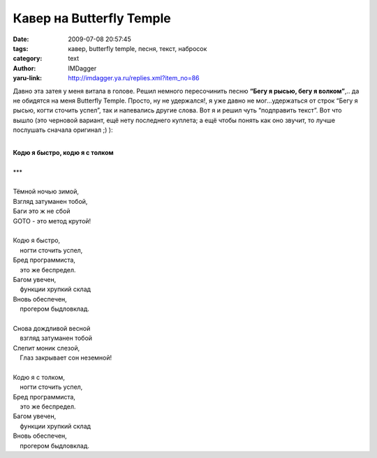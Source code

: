 Кавер на Butterfly Temple
=========================
:date: 2009-07-08 20:57:45
:tags: кавер, butterfly temple, песня, текст, набросок
:category: text
:author: IMDagger
:yaru-link: http://imdagger.ya.ru/replies.xml?item_no=86

Давно эта затея у меня витала в голове. Решил немного пересочинить песню
**“Бегу я рысью, бегу я волком”**,.. да не обидятся на меня Butterfly
Temple. Просто, ну не удержался!, я уже давно не мог…удержаться от строк
“Бегу я рысью, когти сточить успел”, так и напевались другие слова. Вот
я и решил чуть “подправить текст”. Вот что вышло (это черновой вариант,
ещё нету последнего куплета; а ещё чтобы понять как оно звучит, то лучше
послушать сначала оригинал ;) ):

|

| **Кодю я быстро, кодю я с толком**
|
| \*\*\*
|
| Тёмной ночью зимой,
| Взгляд затуманен тобой,
| Баги это ж не сбой
| GOTO - это метод крутой!
|
| Кодю я быстро,
|     ногти сточить успел,
| Бред программиста,
|     это же беспредел.
| Багом увечен,
|     функции хрупкий склад
| Вновь обеспечен,
|     прогером быдловклад.
|
| Снова дождливой весной
|     взгляд затуманен тобой
| Слепит моник слезой,
|     Глаз закрывает сон неземной!
|
| Кодю я с толком,
|     ногти сточить успел,
| Бред программиста,
|     это же беспредел.
| Багом увечен,
|     функции хрупкий склад
| Вновь обеспечен,
|     прогером быдловклад.
